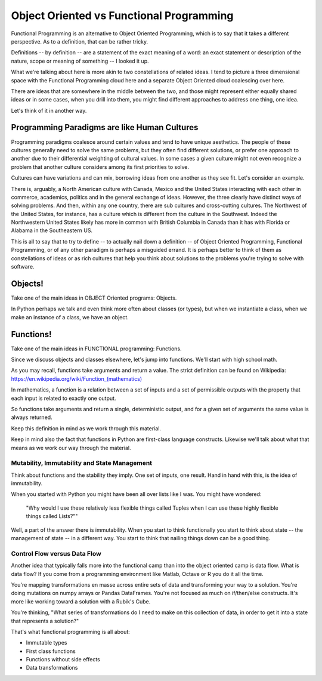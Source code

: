 .. _oo_vs_functional:

#########################################
Object Oriented vs Functional Programming
#########################################

Functional Programming is an alternative to Object Oriented Programming, which is to say that it takes a different perspective. As to a definition, that can be rather tricky.

Definitions -- by definition -- are a statement of the exact meaning of a word: an exact statement or description of the nature, scope or meaning of something -- I looked it up.

What we're talking about here is more akin to two constellations of related ideas. I tend to picture a three dimensional space with the Functional Programming cloud here and a separate Object Oriented cloud coalescing over here.

There are ideas that are somewhere in the middle between the two, and those might represent either equally shared ideas or in some cases, when you drill into them, you might find different approaches to address one thing, one idea.

Let's think of it in another way.

Programming Paradigms are like Human Cultures
=============================================

Programming paradigms coalesce around certain values and tend to have unique aesthetics. The people of these cultures generally need to solve the same problems, but they often find different solutions, or prefer one approach to another due to their differential weighting of cultural values. In some cases a given culture might not even recognize a problem that another culture considers among its first priorities to solve.

Cultures can have variations and can mix, borrowing ideas from one another as they see fit. Let's consider an example.

There is, arguably, a North American culture with Canada, Mexico and the United States interacting with each other in commerce, academics, politics and in the general exchange of ideas. However, the three clearly have distinct ways of solving problems. And then, within any one country, there are sub cultures and cross-cutting cultures. The Northwest of the United States, for instance, has a culture which is different from the culture in the Southwest. Indeed the Northwestern United States likely has more in common with British Columbia in Canada than it has with Florida or Alabama in the Southeastern US.

This is all to say that to try to define -- to actually nail down a definition -- of Object Oriented Programming, Functional Programming, or of any other paradigm is perhaps a misguided errand. It is perhaps better to think of them as constellations of ideas or as rich cultures that help you think about solutions to the problems you're trying to solve with software.

Objects!
========

Take one of the main ideas in OBJECT Oriented programs: Objects.

In Python perhaps we talk and even think more often about classes (or types), but when we instantiate a class, when we make an instance of a class, we have an object.

Functions!
==========

Take one of the main ideas in FUNCTIONAL programming: Functions.

Since we discuss objects and classes elsewhere, let's jump into functions. We'll start with high school math.

As you may recall, functions take arguments and return a value.  The strict definition can be found on Wikipedia: `https://en.wikipedia.org/wiki/Function_(mathematics) <https://en.wikipedia.org/wiki/Function_(mathematics)>`_

In mathematics, a function is a relation between a set of inputs and a set of permissible outputs with the property that each input is related to exactly one output.

So functions take arguments and return a single, deterministic output, and for a given set of arguments the same value is always returned.

Keep this definition in mind as we work through this material.

Keep in mind also the fact that functions in Python are first-class language constructs.  Likewise we'll talk about what that means as we work our way through the material.

Mutability, Immutability and State Management
---------------------------------------------

Think about functions and the stability they imply. One set of inputs, one result. Hand in hand with this, is the idea of immutability.

When you started with Python you might have been all over lists like I was. You might have wondered:

    "Why would I use these relatively less flexible things called Tuples when I can use these highly flexible things called Lists?""

Well, a part of the answer there is immutability. When you start to think functionally you start to think about state -- the management of state -- in a different way. You start to think that nailing things down can be a good thing.

Control Flow versus Data Flow
-----------------------------

Another idea that typically falls more into the functional camp than into the object oriented camp is data flow. What is data flow? If you come from a programming environment like Matlab, Octave or R you do it all the time.

You're mapping transformations en masse across entire sets of data and transforming your way to a solution. You're doing mutations on numpy arrays or Pandas DataFrames.  You're not focused as much on if/then/else constructs. It's more like working toward a solution with a Rubik's Cube.

You're thinking, "What series of transformations do I need to make on this collection of data, in order to get it into a state that represents a solution?"

That's what functional programming is all about:

* Immutable types
* First class functions
* Functions without side effects
* Data transformations
